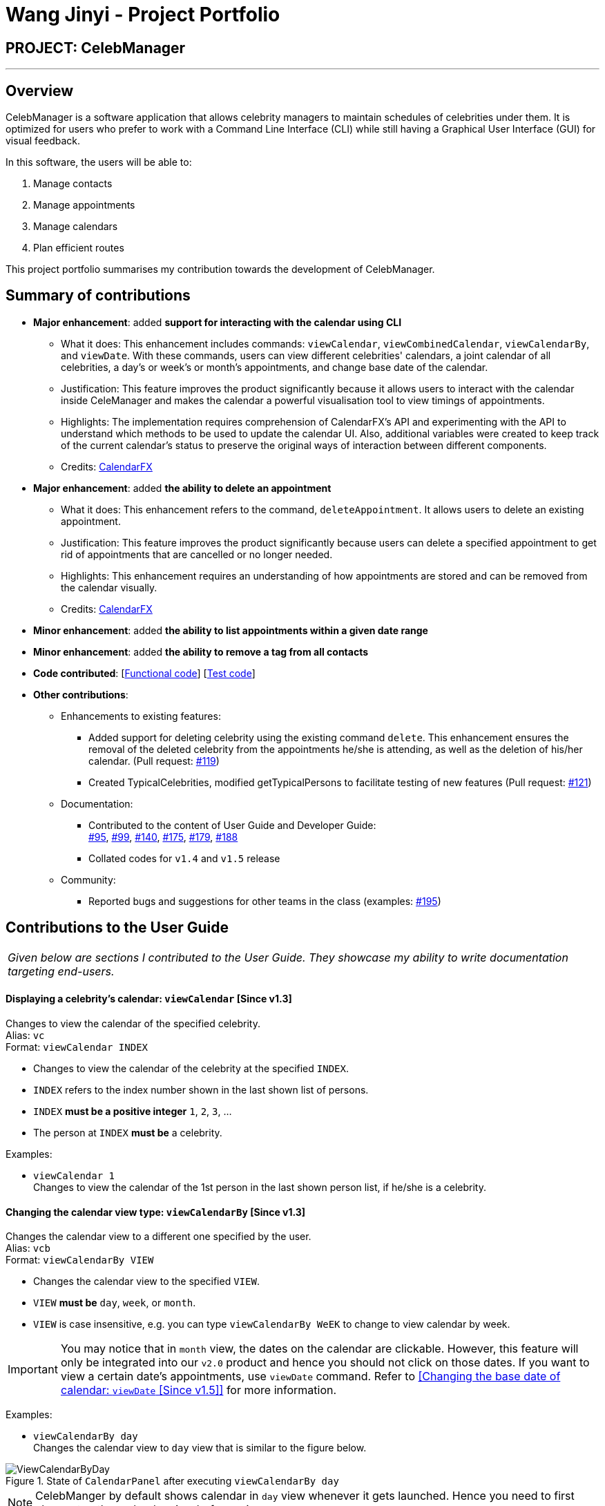 = Wang Jinyi - Project Portfolio
:imagesDir: ../images
:stylesDir: ../stylesheets

== PROJECT: CelebManager

---

== Overview

CelebManager is a software application that allows celebrity managers to maintain schedules of celebrities under them.
It is optimized for users who prefer to work with a Command Line Interface (CLI) while still having a
Graphical User Interface (GUI) for visual feedback.

In this software, the users will be able to:

.   Manage contacts
.	Manage appointments
.	Manage calendars
.	Plan efficient routes

This project portfolio summarises my contribution towards the development of CelebManager.

== Summary of contributions

* *Major enhancement*: added *support for interacting with the calendar using CLI*
** What it does: This enhancement includes commands: `viewCalendar`, `viewCombinedCalendar`, `viewCalendarBy`, and
`viewDate`. With these commands, users can view different celebrities' calendars, a joint calendar of all celebrities,
a day's or week's or month's appointments, and change base date of the calendar.
** Justification: This feature improves the product significantly because it allows users to interact with the
calendar inside CeleManager and makes the calendar a powerful visualisation tool to view timings of appointments.
** Highlights: The implementation requires comprehension of CalendarFX's API and experimenting with the API to
understand which methods to be used to update the calendar UI. Also, additional variables were created
to keep track of the current calendar's status to preserve the original ways of interaction between different
components.
** Credits: http://dlsc.com/wp-content/html/calendarfx/apidocs/index.html[CalendarFX]

* *Major enhancement*: added *the ability to delete an appointment*
** What it does: This enhancement refers to the command, `deleteAppointment`. It allows users to delete an existing
appointment.
** Justification: This feature improves the product significantly because users can delete a specified appointment to
get rid of appointments that are cancelled or no longer needed.
** Highlights: This enhancement requires an understanding of how appointments are stored and can be removed from the
calendar visually.
** Credits: http://dlsc.com/wp-content/html/calendarfx/apidocs/index.html[CalendarFX]

* *Minor enhancement*: added *the ability to list appointments within a given date range*

* *Minor enhancement*: added *the ability to remove a tag from all contacts*

* *Code contributed*: [https://github.com/CS2103JAN2018-W14-B4/main/blob/master/collated/functional/WJY-norainu.md[Functional code]] [https://github.com/CS2103JAN2018-W14-B4/main/blob/master/collated/test/WJY-norainu.md[Test code]]

* *Other contributions*:

** Enhancements to existing features:
*** Added support for deleting celebrity using the existing command `delete`. This enhancement ensures the removal
of the deleted celebrity from the appointments he/she is attending, as well as the deletion of his/her calendar.
(Pull request: https://github.com/CS2103JAN2018-W14-B4/main/pull/119[#119])
*** Created TypicalCelebrities, modified getTypicalPersons to facilitate testing of new features
(Pull request: https://github.com/CS2103JAN2018-W14-B4/main/pull/121[#121])
** Documentation:
*** Contributed to the content of User Guide and Developer Guide: +
https://github.com/CS2103JAN2018-W14-B4/main/pull/95[#95],
https://github.com/CS2103JAN2018-W14-B4/main/pull/99[#99],
https://github.com/CS2103JAN2018-W14-B4/main/pull/140[#140],
https://github.com/CS2103JAN2018-W14-B4/main/pull/175[#175],
https://github.com/CS2103JAN2018-W14-B4/main/pull/179[#179],
https://github.com/CS2103JAN2018-W14-B4/main/pull/188[#188]
*** Collated codes for `v1.4` and `v1.5` release
** Community:
*** Reported bugs and suggestions for other teams in the class
(examples:  https://github.com/CS2103JAN2018-T09-B3/main/issues/195[#195])

== Contributions to the User Guide


|===
|_Given below are sections I contributed to the User Guide.
They showcase my ability to write documentation targeting end-users._
|===

==== Displaying a celebrity's calendar: `viewCalendar` [Since v1.3]

Changes to view the calendar of the specified celebrity. +
Alias: `vc` +
Format: `viewCalendar INDEX`

****
* Changes to view the calendar of the celebrity at the specified `INDEX`.
* `INDEX` refers to the index number shown in the last shown list of persons.
* `INDEX` *must be a positive integer* `1`, `2`, `3`, ...
* The person at `INDEX` *must be* a celebrity.
****

Examples:

* `viewCalendar 1` +
Changes to view the calendar of the 1st person in the last shown person list, if he/she is a celebrity.

==== Changing the calendar view type: `viewCalendarBy` [Since v1.3]

Changes the calendar view to a different one specified by the user. +
Alias: `vcb` +
Format: `viewCalendarBy VIEW`

****
* Changes the calendar view to the specified `VIEW`.
* `VIEW` *must be* `day`, `week`, or `month`.
* `VIEW` is case insensitive, e.g. you can type `viewCalendarBy WeEK` to change to view calendar by week.
****

[IMPORTANT]
====
You may notice that in `month` view, the dates on the calendar are clickable. However, this feature will only be integrated
into our `v2.0` product and hence you should not click on those dates. If you want to view a certain date's appointments,
use `viewDate` command. Refer to <<Changing the base date of calendar: `viewDate` [Since v1.5]>> for more information.
====

Examples:

* `viewCalendarBy day` +
Changes the calendar view to `day` view that is similar to the figure below.

.State of `CalendarPanel` after executing `viewCalendarBy day`
image::ViewCalendarByDay.jpg[width=""]

[NOTE]
====
CelebManger by default shows calendar in `day` view whenever it gets launched. Hence you need to first change to other
calendar view before using `viewCalendarBy day`.
====


* `viewCalendarBy week` +
Changes the calendar view to `week` view that is similar to the figure below.
The column highlighted in red indicates the current day.

.State of `CalendarPanel` after executing `viewCalendarBy week`
image::ViewCalendarByWeek.jpg[width=""]

* `viewCalendarBy month` +
Changes the calendar view to `month` view that is similar to the figure below.
The box highlighted in red indicates the current day.

.State of `CalendarPanel` after executing `viewCalendarBy month`
image::ViewCalendarByMonth.jpg[width=""]

==== Displaying a specific date's calendar: `viewDate` [Since v1.5]

Changes the base date of calendar and displays the calendar by day for the specified `date`.
The base date is different from the current date. It is a date which `viewCalendarBy` is based on. Refer to the tip
below examples for more information. +
Alias: `vd` +
Format: `viewDate [DATE]`

****
* Changes base date to the specified `date`.
* When no date is given, it takes on the value of current date.
* `DATE` *must be in the format of* `DD-MM-YYYY` or `DD-MM`. For the latter, year will be set to current year.
* `DATE` *must be* a valid date, eg, `01-13-2018` and `30-02` are not valid dates.
* This command can take slightly longer to load than other view-related commands.
****

Examples:

* `viewDate 03-05-2018` +
Changes the base date of calendar to `03-05-2018` and displays the calendar by day for `03-05-2018` as shown below.

.State of `CalendarPanel` after executing `viewDate 03-05-2018`
image::ViewDate03-05-2018.jpg[width="500"]

* `viewDate` +
Changes the base date of calendar to current date and displays the calendar by day for current date. +

[TIP]
====
Change in base date allows you to view calendar for different weeks and months.
For example, after `viewDate 03-05-2018`, you can type `viewCalendarBy week` - which will show you the
calendar for the first week of May of 2018, or `viewCalendarBy month` - which will show you the calendar
for May of 2018.
====

====  Deleting an appointment `deleteAppointment` [Since v1.4]

Pre-requisite: you can only edit an appointment when `CalendarPanel` is showing an appointment list.
Refer to User Guide - Listing appointments: `listAppointment` [Since v1.5] for more information. +

Deletes the specified appointment. +
Alias: `da` +
Format: `deleteAppointment INDEX`

****
* Deletes the appointment at the specified `INDEX`.
* `INDEX` refers to the index number shown in the current appointment list.
* `INDEX` index *must be a positive integer* `1`, `2`, `3`, ...
* If there is no more appointment in the list after deletion, `CalendarPanel` will switch back from the appointment list
to the calendar.
****

Examples:

* `listAppointment` +
`deleteAppointment 2` +
Deletes the 2nd appointment in the appointment list.

* `listAppointment 01-04 01-05` +
`deleteAppointment 1` +
Deletes the 1st appointment in the result of `listAppointment 01-04 01-05`.

==== Removing a tag : `removeTag` [Since v1.2]

Removes the specified tag from every person in CelebManager and shows the number of person(s) affected by this
operation. +
Alias: `rt` +
Format: `removeTag TAG`

****
* Removes the tag from every person in the full contact list (not necessarily the last shown list) in CelebManager.
* `TAG` removed *must not be* `celebrity`.
****

Examples:

* `removeTag friends` +
Removes the tag, `friends` from every person and shows the number of person(s) affected. +
Suppose `PersonListPanel` looks like the one on the left below before execution. +
After execution, `PersonListPanel` should get updated to the one on the right below.

[.text-center]
.State of `PersonListPanel` before (left) and after (right) executing `removeTag friends`
image::removeTag.png[width="800"]

* `removeTag owesMoney` +
Removes the tag, `owesMoney` from every person and shows the number of person(s) affected.


== Contributions to the Developer Guide

|===
|_Given below are sections I contributed to the Developer Guide.
They showcase my ability to write technical documentation and the technical depth of my contributions to the project._
|===

=== DeleteAppointment Feature

This feature allows the user to delete appointments.

==== Current Implementation

The mechanism to delete an appointment is facilitated by the `DeleteAppointmentCommand` class, which resides inside `Logic`,
and `deleteAppointment` method in `Model`. The command requires the user to put in an index to refer to the appointment
to be deleted. This index is taken from the currently displayed appointment list. As such, deletion of an appointment
can only be done when CelebManager is showing an appointment list.

`DeleteAppointmentCommand` class is responsible for checking whether an appointment list is currently being shown.
If so, `DeleteAppointmentCommand` class will call `deleteAppointment` method. Refer to the code snippet below to see
how this method deletes the specified appointment:

[source,java]
----
public class DeleteAppointmentCommand extends Command {
    ...
    public static final String MESSAGE_SUCCESS = "Deleted Appointment: %1$s";
    public static final String MESSAGE_APPOINTMENT_LIST_BECOMES_EMPTY = "\nAppointment list becomes empty, "
            + "Switching back to calendar view by day\n"
            + "Currently showing %1$s calendar";
    ...

    @Override
    public CommandResult execute() throws CommandException {
        // throw exception if the user is not currently viewing an appointment list
        if (!model.getIsListingAppointments()) {
            throw new CommandException(Messages.MESSAGE_MUST_SHOW_LIST_OF_APPOINTMENTS);
        }
        apptToDelete = model.deleteAppointment(targetIndex.getZeroBased());
        List<Appointment> currentAppointmentList = model.getAppointmentList();

        // if the list becomes empty, switch back to combined calendar day view
        if (currentAppointmentList.size() < 1) {
            EventsCenter.getInstance().post(new ChangeCalendarViewPageRequestEvent(DAY_VIEW_PAGE));
            EventsCenter.getInstance().post(new ShowCalendarEvent());

            Celebrity currentCalendarOwner = model.getCurrentCelebCalendarOwner();
            if (currentCalendarOwner == null) {
                return new CommandResult(
                        String.format(MESSAGE_SUCCESS, apptToDelete.getTitle())
                                + String.format(MESSAGE_APPOINTMENT_LIST_BECOMES_EMPTY,
                                "combined"));
            } else {
                return new CommandResult(
                        String.format(MESSAGE_SUCCESS, apptToDelete.getTitle())
                                + String.format(MESSAGE_APPOINTMENT_LIST_BECOMES_EMPTY,
                                currentCalendarOwner.getName().toString() + "'s"));
            }
        }

        // if the list is not empty yet, update appointment list view
        EventsCenter.getInstance().post(new ShowAppointmentListEvent(currentAppointmentList));

        return new CommandResult(String.format(MESSAGE_SUCCESS, apptToDelete.getTitle()));
    }

    ...
}
----
From the snippet above, it can be seen that `DeleteAppointmentCommand` changes `CalendarPanel` back to combined
calendar view if there is no more appointment in the appointment list after deletion. Otherwise, the appointment list
with the specified appointment deleted will be shown.

The snippet code below shows the implementation of `deleteAppointment` in `Model`:

[source,java]
----
public class ModelManager extends ComponentManager implements Model {
    ...
    @Override
    public Appointment deleteAppointment(int index) throws IndexOutOfBoundsException {
        Appointment apptToDelete = getChosenAppointment(index);
        apptToDelete.removeAppointment();
        removeAppointmentFromInternalList(index);
        currentlyDisplayedAppointments.remove(apptToDelete);
        indicateAppointmentListChanged();
        return apptToDelete;
    }
    ...
}
----

The method `removeAppointment` is in `Appointment` class, and removes all child entries of an appointment. For example,
an appointment may have two celebrities attending. Then this appointment will have two child entries, one each in each
attending celebrity's calendar. So when this appointment gets deleted, both entries should get removed as well.

.Sequence diagram of deleteAppointment command
image::DeleteAppointmentCommand-logic-seq-diagram.jpg[width=""]

==== Design Considerations
===== Aspect: Status of `CalendarPanel` after deletion of the only appointment
* **Alternative 1 (current choice):** Switch back to combined calendar view
** Pros: Keeps consistent with `listAppointment` as CelebManager does not show an empty list when there is no
appointment to list, but instead outputs an error message.
** Cons: Makes it difficult for users to see if the appointment gets deleted correctly.
* **Alternative 2:** Stay at the appointment list view and shows an empty list
** Pros: Shows the effect of deletion immediately.
** Cons: Becomes inconsistent with `listAppointment` command's inability to show an empty list when there is no
appointment to list.
* **Alternative 3:** Switch back to combined calendar view and goes to the day when the deleted appointment should
happen
** Pros: Keeps consistent with `listAppointment` while making it easy for users to check if the appointment gets
deleted visually on calendar.
** Cons: Takes long time to run.

===== Aspect: Ability to undo `deleteAppointment` command
* **Alternative 1 (current choice):** Cannot be undone
** Pros: Needs not remember previous appointments' and calendar's status.
** Cons: Cannot restore deletions made by mistake.
* **Alternative 2:** Can be undone
** Pros: Can restore deletions made by mistake.
** Cons: Requires drastic change in the way calendars are currently saved and loaded, as calendars currently only stay
in UI component while appointments in Model component.
